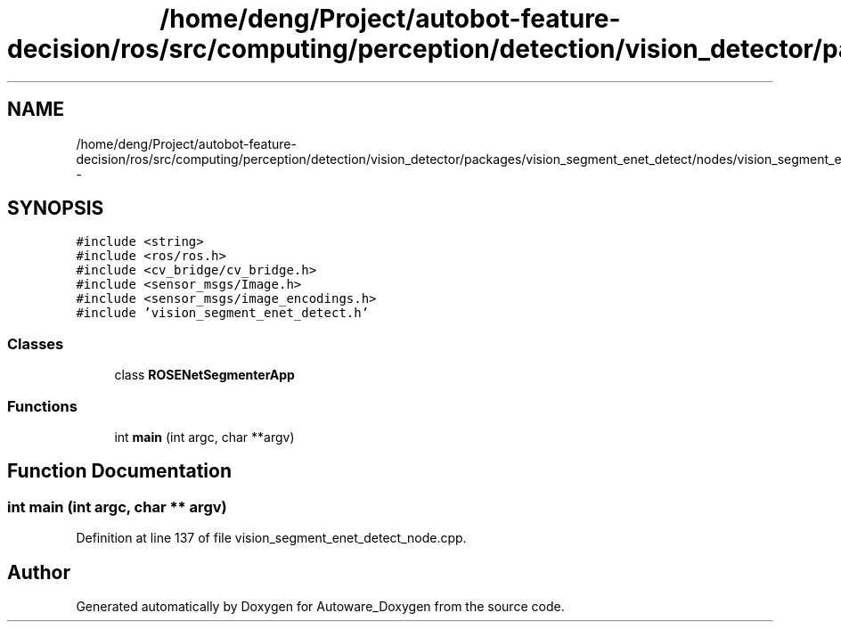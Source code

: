 .TH "/home/deng/Project/autobot-feature-decision/ros/src/computing/perception/detection/vision_detector/packages/vision_segment_enet_detect/nodes/vision_segment_enet_detect/vision_segment_enet_detect_node.cpp" 3 "Fri May 22 2020" "Autoware_Doxygen" \" -*- nroff -*-
.ad l
.nh
.SH NAME
/home/deng/Project/autobot-feature-decision/ros/src/computing/perception/detection/vision_detector/packages/vision_segment_enet_detect/nodes/vision_segment_enet_detect/vision_segment_enet_detect_node.cpp \- 
.SH SYNOPSIS
.br
.PP
\fC#include <string>\fP
.br
\fC#include <ros/ros\&.h>\fP
.br
\fC#include <cv_bridge/cv_bridge\&.h>\fP
.br
\fC#include <sensor_msgs/Image\&.h>\fP
.br
\fC#include <sensor_msgs/image_encodings\&.h>\fP
.br
\fC#include 'vision_segment_enet_detect\&.h'\fP
.br

.SS "Classes"

.in +1c
.ti -1c
.RI "class \fBROSENetSegmenterApp\fP"
.br
.in -1c
.SS "Functions"

.in +1c
.ti -1c
.RI "int \fBmain\fP (int argc, char **argv)"
.br
.in -1c
.SH "Function Documentation"
.PP 
.SS "int main (int argc, char ** argv)"

.PP
Definition at line 137 of file vision_segment_enet_detect_node\&.cpp\&.
.SH "Author"
.PP 
Generated automatically by Doxygen for Autoware_Doxygen from the source code\&.

